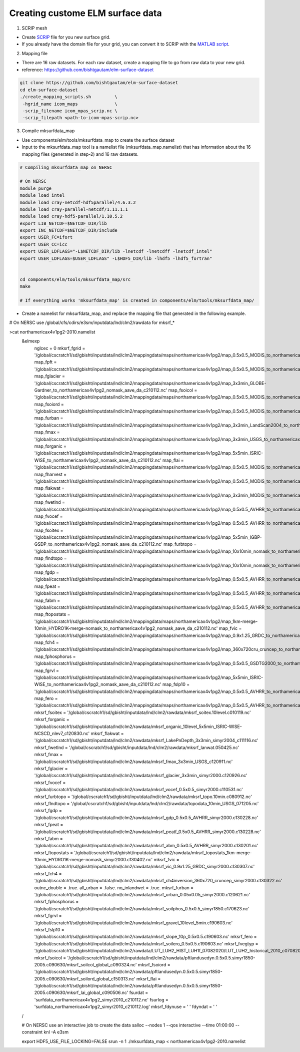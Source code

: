 Creating custome ELM surface data
===========================

1. SCRIP mesh

-  Create `SCRIP <https://earthsystemmodeling.org/docs/release/ESMF_8_0_1/ESMF_refdoc/node3.html#SECTION03028000000000000000>`_ file for you new surface grid. 

-  If you already have the domain file for your grid, you can convert it to SCRIP with the `MATLAB script <https://github.com/donghuix/Setup-E3SM-Mac/blob/master/matlab-scripts-to-process-inputs/convert_domain_to_SCRIPgrid.m>`_.

2. Mapping file

- There are 16 raw datasets. For each raw dataset, create a mapping file to go from raw data to your new grid.

- reference: https://github.com/bishtgautam/elm-surface-dataset

.. code-block:: bash 

   git clone https://github.com/bishtgautam/elm-surface-dataset
   cd elm-surface-dataset
   ./create_mapping_scripts.sh         \
    -hgrid_name icom_maps              \
    -scrip_filename icom_mpas_scrip.nc \
    -scrip_filepath <path-to-icom-mpas-scrip.nc>

3. Compile mksurfdata_map

- Use components/elm/tools/mksurfdata_map to create the surface dataset

- Input to the mksurfdata_map tool is a namelist file (mksurfdata_map.namelist) that has information about the 16 mapping files (generated in step-2) and 16 raw datasets.

.. code-block:: bash 

   # Compiling mksurfdata_map on NERSC
    
   # On NERSC
   module purge
   module load intel
   module load cray-netcdf-hdf5parallel/4.6.3.2
   module load cray-parallel-netcdf/1.11.1.1
   module load cray-hdf5-parallel/1.10.5.2
   export LIB_NETCDF=$NETCDF_DIR/lib
   export INC_NETCDF=$NETCDF_DIR/include
   export USER_FC=ifort
   export USER_CC=icc
   export USER_LDFLAGS="-L$NETCDF_DIR/lib -lnetcdf -lnetcdff -lnetcdf_intel"
   export USER_LDFLAGS=$USER_LDFLAGS" -L$HDF5_DIR/lib -lhdf5 -lhdf5_fortran"
    
    
   cd components/elm/tools/mksurfdata_map/src
   make
    
   # If everything works 'mksurfdata_map' is created in components/elm/tools/mksurfdata_map/

- Create a namelist for mksurfdata_map, and replace the mapping file that generated in the following example.

.. code-block:: bash 
# On NERSC use /global/cfs/cdirs/e3sm/inputdata/lnd/clm2/rawdata for mksrf_*
 
>cat northamericax4v1pg2-2010.namelist
   &elmexp
    nglcec            = 0
    mksrf_fgrid       = '/global/cscratch1/sd/gbisht/inputdata/lnd/clm2/mappingdata/maps/northamericax4v1pg2/map_0.5x0.5_MODIS_to_northamericax4v1pg2_nomask_aave_da_c210112.nc'
    map_fpft          = '/global/cscratch1/sd/gbisht/inputdata/lnd/clm2/mappingdata/maps/northamericax4v1pg2/map_0.5x0.5_MODIS_to_northamericax4v1pg2_nomask_aave_da_c210112.nc'
    map_fglacier      = '/global/cscratch1/sd/gbisht/inputdata/lnd/clm2/mappingdata/maps/northamericax4v1pg2/map_3x3min_GLOBE-Gardner_to_northamericax4v1pg2_nomask_aave_da_c210112.nc'
    map_fsoicol       = '/global/cscratch1/sd/gbisht/inputdata/lnd/clm2/mappingdata/maps/northamericax4v1pg2/map_0.5x0.5_MODIS_to_northamericax4v1pg2_nomask_aave_da_c210112.nc'
    map_fsoiord       = '/global/cscratch1/sd/gbisht/inputdata/lnd/clm2/mappingdata/maps/northamericax4v1pg2/map_0.5x0.5_MODIS_to_northamericax4v1pg2_nomask_aave_da_c210112.nc'
    map_furban        = '/global/cscratch1/sd/gbisht/inputdata/lnd/clm2/mappingdata/maps/northamericax4v1pg2/map_3x3min_LandScan2004_to_northamericax4v1pg2_nomask_aave_da_c210112.nc'
    map_fmax          = '/global/cscratch1/sd/gbisht/inputdata/lnd/clm2/mappingdata/maps/northamericax4v1pg2/map_3x3min_USGS_to_northamericax4v1pg2_nomask_aave_da_c210112.nc'
    map_forganic      = '/global/cscratch1/sd/gbisht/inputdata/lnd/clm2/mappingdata/maps/northamericax4v1pg2/map_5x5min_ISRIC-WISE_to_northamericax4v1pg2_nomask_aave_da_c210112.nc'
    map_flai          = '/global/cscratch1/sd/gbisht/inputdata/lnd/clm2/mappingdata/maps/northamericax4v1pg2/map_0.5x0.5_MODIS_to_northamericax4v1pg2_nomask_aave_da_c210112.nc'
    map_fharvest      = '/global/cscratch1/sd/gbisht/inputdata/lnd/clm2/mappingdata/maps/northamericax4v1pg2/map_0.5x0.5_MODIS_to_northamericax4v1pg2_nomask_aave_da_c210112.nc'
    map_flakwat       = '/global/cscratch1/sd/gbisht/inputdata/lnd/clm2/mappingdata/maps/northamericax4v1pg2/map_3x3min_MODIS_to_northamericax4v1pg2_nomask_aave_da_c210112.nc'
    map_fwetlnd       = '/global/cscratch1/sd/gbisht/inputdata/lnd/clm2/mappingdata/maps/northamericax4v1pg2/map_0.5x0.5_AVHRR_to_northamericax4v1pg2_nomask_aave_da_c210112.nc'
    map_fvocef        = '/global/cscratch1/sd/gbisht/inputdata/lnd/clm2/mappingdata/maps/northamericax4v1pg2/map_0.5x0.5_AVHRR_to_northamericax4v1pg2_nomask_aave_da_c210112.nc'
    map_fsoitex       = '/global/cscratch1/sd/gbisht/inputdata/lnd/clm2/mappingdata/maps/northamericax4v1pg2/map_5x5min_IGBP-GSDP_to_northamericax4v1pg2_nomask_aave_da_c210112.nc'
    map_furbtopo      = '/global/cscratch1/sd/gbisht/inputdata/lnd/clm2/mappingdata/maps/northamericax4v1pg2/map_10x10min_nomask_to_northamericax4v1pg2_nomask_aave_da_c210112.nc'
    map_flndtopo      = '/global/cscratch1/sd/gbisht/inputdata/lnd/clm2/mappingdata/maps/northamericax4v1pg2/map_10x10min_nomask_to_northamericax4v1pg2_nomask_aave_da_c210112.nc'
    map_fgdp          = '/global/cscratch1/sd/gbisht/inputdata/lnd/clm2/mappingdata/maps/northamericax4v1pg2/map_0.5x0.5_AVHRR_to_northamericax4v1pg2_nomask_aave_da_c210112.nc'
    map_fpeat         = '/global/cscratch1/sd/gbisht/inputdata/lnd/clm2/mappingdata/maps/northamericax4v1pg2/map_0.5x0.5_AVHRR_to_northamericax4v1pg2_nomask_aave_da_c210112.nc'
    map_fabm          = '/global/cscratch1/sd/gbisht/inputdata/lnd/clm2/mappingdata/maps/northamericax4v1pg2/map_0.5x0.5_AVHRR_to_northamericax4v1pg2_nomask_aave_da_c210112.nc'
    map_ftopostats    = '/global/cscratch1/sd/gbisht/inputdata/lnd/clm2/mappingdata/maps/northamericax4v1pg2/map_1km-merge-10min_HYDRO1K-merge-nomask_to_northamericax4v1pg2_nomask_aave_da_c210112.nc'
    map_fvic          = '/global/cscratch1/sd/gbisht/inputdata/lnd/clm2/mappingdata/maps/northamericax4v1pg2/map_0.9x1.25_GRDC_to_northamericax4v1pg2_nomask_aave_da_c210112.nc'
    map_fch4          = '/global/cscratch1/sd/gbisht/inputdata/lnd/clm2/mappingdata/maps/northamericax4v1pg2/map_360x720cru_cruncep_to_northamericax4v1pg2_nomask_aave_da_c210112.nc'
    map_fphosphorus   = '/global/cscratch1/sd/gbisht/inputdata/lnd/clm2/mappingdata/maps/northamericax4v1pg2/map_0.5x0.5_GSDTG2000_to_northamericax4v1pg2_nomask_aave_da_c210112.nc'
    map_fgrvl         = '/global/cscratch1/sd/gbisht/inputdata/lnd/clm2/mappingdata/maps/northamericax4v1pg2/map_5x5min_ISRIC-WISE_to_northamericax4v1pg2_nomask_aave_da_c210112.nc'
    map_fslp10        = '/global/cscratch1/sd/gbisht/inputdata/lnd/clm2/mappingdata/maps/northamericax4v1pg2/map_0.5x0.5_AVHRR_to_northamericax4v1pg2_nomask_aave_da_c210112.nc'
    map_fero          = '/global/cscratch1/sd/gbisht/inputdata/lnd/clm2/mappingdata/maps/northamericax4v1pg2/map_0.5x0.5_AVHRR_to_northamericax4v1pg2_nomask_aave_da_c210112.nc'
    mksrf_fsoitex     = '/global/cscratch1/sd/gbisht/inputdata/lnd/clm2/rawdata/mksrf_soitex.10level.c010119.nc'
    mksrf_forganic    = '/global/cscratch1/sd/gbisht/inputdata/lnd/clm2/rawdata/mksrf_organic_10level_5x5min_ISRIC-WISE-NCSCD_nlev7_c120830.nc'
    mksrf_flakwat     = '/global/cscratch1/sd/gbisht/inputdata/lnd/clm2/rawdata/mksrf_LakePnDepth_3x3min_simyr2004_c111116.nc'
    mksrf_fwetlnd     = '/global/cscratch1/sd/gbisht/inputdata/lnd/clm2/rawdata/mksrf_lanwat.050425.nc'
    mksrf_fmax        = '/global/cscratch1/sd/gbisht/inputdata/lnd/clm2/rawdata/mksrf_fmax_3x3min_USGS_c120911.nc'
    mksrf_fglacier    = '/global/cscratch1/sd/gbisht/inputdata/lnd/clm2/rawdata/mksrf_glacier_3x3min_simyr2000.c120926.nc'
    mksrf_fvocef      = '/global/cscratch1/sd/gbisht/inputdata/lnd/clm2/rawdata/mksrf_vocef_0.5x0.5_simyr2000.c110531.nc'
    mksrf_furbtopo    = '/global/cscratch1/sd/gbisht/inputdata/lnd/clm2/rawdata/mksrf_topo.10min.c080912.nc'
    mksrf_flndtopo    = '/global/cscratch1/sd/gbisht/inputdata/lnd/clm2/rawdata/topodata_10min_USGS_071205.nc'
    mksrf_fgdp        = '/global/cscratch1/sd/gbisht/inputdata/lnd/clm2/rawdata/mksrf_gdp_0.5x0.5_AVHRR_simyr2000.c130228.nc'
    mksrf_fpeat       = '/global/cscratch1/sd/gbisht/inputdata/lnd/clm2/rawdata/mksrf_peatf_0.5x0.5_AVHRR_simyr2000.c130228.nc'
    mksrf_fabm        = '/global/cscratch1/sd/gbisht/inputdata/lnd/clm2/rawdata/mksrf_abm_0.5x0.5_AVHRR_simyr2000.c130201.nc'
    mksrf_ftopostats  = '/global/cscratch1/sd/gbisht/inputdata/lnd/clm2/rawdata/mksrf_topostats_1km-merge-10min_HYDRO1K-merge-nomask_simyr2000.c130402.nc'
    mksrf_fvic        = '/global/cscratch1/sd/gbisht/inputdata/lnd/clm2/rawdata/mksrf_vic_0.9x1.25_GRDC_simyr2000.c130307.nc'
    mksrf_fch4        = '/global/cscratch1/sd/gbisht/inputdata/lnd/clm2/rawdata/mksrf_ch4inversion_360x720_cruncep_simyr2000.c130322.nc'
    outnc_double      = .true.
    all_urban         = .false.
    no_inlandwet      = .true.
    mksrf_furban      = '/global/cscratch1/sd/gbisht/inputdata/lnd/clm2/rawdata/mksrf_urban_0.05x0.05_simyr2000.c120621.nc'
    mksrf_fphosphorus = '/global/cscratch1/sd/gbisht/inputdata/lnd/clm2/rawdata/mksrf_soilphos_0.5x0.5_simyr1850.c170623.nc'
    mksrf_fgrvl       = '/global/cscratch1/sd/gbisht/inputdata/lnd/clm2/rawdata/mksrf_gravel_10level_5min.c190603.nc'
    mksrf_fslp10      = '/global/cscratch1/sd/gbisht/inputdata/lnd/clm2/rawdata/mksrf_slope_10p_0.5x0.5.c190603.nc'
    mksrf_fero        = '/global/cscratch1/sd/gbisht/inputdata/lnd/clm2/rawdata/mksrf_soilero_0.5x0.5.c190603.nc'
    mksrf_fvegtyp  = '/global/cscratch1/sd/gbisht/inputdata/lnd/clm2/rawdata/LUT_LUH2_HIST_LUH1f_07082020/LUT_LUH2_historical_2010_c07082020.nc'
    mksrf_fsoicol  = '/global/cscratch1/sd/gbisht/inputdata/lnd/clm2/rawdata/pftlandusedyn.0.5x0.5.simyr1850-2005.c090630/mksrf_soilcol_global_c090324.nc'
    mksrf_fsoiord  = '/global/cscratch1/sd/gbisht/inputdata/lnd/clm2/rawdata/pftlandusedyn.0.5x0.5.simyr1850-2005.c090630/mksrf_soilord_global_c150313.nc'
    mksrf_flai     = '/global/cscratch1/sd/gbisht/inputdata/lnd/clm2/rawdata/pftlandusedyn.0.5x0.5.simyr1850-2005.c090630/mksrf_lai_global_c090506.nc'
    fsurdat        = 'surfdata_northamericax4v1pg2_simyr2010_c210112.nc'
    fsurlog        = 'surfdata_northamericax4v1pg2_simyr2010_c210112.log'
    mksrf_fdynuse  = ' '
    fdyndat        = ' '
   /
    
   # On NERSC use an interactive job to create the data
   salloc --nodes 1 --qos interactive --time 01:00:00 --constraint knl -A e3sm
    
   export HDF5_USE_FILE_LOCKING=FALSE
   srun -n 1 ./mksurfdata_map < northamericax4v1pg2-2010.namelist

